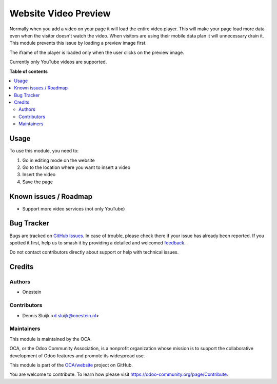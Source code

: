 =====================
Website Video Preview
=====================

.. 
   !!!!!!!!!!!!!!!!!!!!!!!!!!!!!!!!!!!!!!!!!!!!!!!!!!!!
   !! This file is generated by oca-gen-addon-readme !!
   !! changes will be overwritten.                   !!
   !!!!!!!!!!!!!!!!!!!!!!!!!!!!!!!!!!!!!!!!!!!!!!!!!!!!
   !! source digest: sha256:98c6448005f7cf38384e8140708aa484382caeaf5b4ec1031d478fb223dc0730
   !!!!!!!!!!!!!!!!!!!!!!!!!!!!!!!!!!!!!!!!!!!!!!!!!!!!

.. |badge1| image:: https://img.shields.io/badge/maturity-Beta-yellow.png
    :target: https://odoo-community.org/page/development-status
    :alt: Beta
.. |badge2| image:: https://img.shields.io/badge/licence-AGPL--3-blue.png
    :target: http://www.gnu.org/licenses/agpl-3.0-standalone.html
    :alt: License: AGPL-3
.. |badge3| image:: https://img.shields.io/badge/github-OCA%2Fwebsite-lightgray.png?logo=github
    :target: https://github.com/OCA/website/tree/11.0/website_video_preview
    :alt: OCA/website
.. |badge4| image:: https://img.shields.io/badge/weblate-Translate%20me-F47D42.png
    :target: https://translation.odoo-community.org/projects/website-11-0/website-11-0-website_video_preview
    :alt: Translate me on Weblate
.. |badge5| image:: https://img.shields.io/badge/runboat-Try%20me-875A7B.png
    :target: https://runboat.odoo-community.org/builds?repo=OCA/website&target_branch=11.0
    :alt: Try me on Runboat

|badge1| |badge2| |badge3| |badge4| |badge5|

Normally when you add a video on your page it will load the entire video player.
This will make your page load more data even when the visitor doesn't watch the video.
When visitors are using their mobile data plan it will unnecessary drain it.
This module prevents this issue by loading a preview image first.

The iframe of the player is loaded only when the user clicks on the preview image.

Currently only YouTube videos are supported.

**Table of contents**

.. contents::
   :local:

Usage
=====

To use this module, you need to:

#. Go in editing mode on the website
#. Go to the location where you want to insert a video
#. Insert the video
#. Save the page

Known issues / Roadmap
======================

* Support more video services (not only YouTube)

Bug Tracker
===========

Bugs are tracked on `GitHub Issues <https://github.com/OCA/website/issues>`_.
In case of trouble, please check there if your issue has already been reported.
If you spotted it first, help us to smash it by providing a detailed and welcomed
`feedback <https://github.com/OCA/website/issues/new?body=module:%20website_video_preview%0Aversion:%2011.0%0A%0A**Steps%20to%20reproduce**%0A-%20...%0A%0A**Current%20behavior**%0A%0A**Expected%20behavior**>`_.

Do not contact contributors directly about support or help with technical issues.

Credits
=======

Authors
~~~~~~~

* Onestein

Contributors
~~~~~~~~~~~~

* Dennis Sluijk <d.sluijk@onestein.nl>

Maintainers
~~~~~~~~~~~

This module is maintained by the OCA.

.. image:: https://odoo-community.org/logo.png
   :alt: Odoo Community Association
   :target: https://odoo-community.org

OCA, or the Odoo Community Association, is a nonprofit organization whose
mission is to support the collaborative development of Odoo features and
promote its widespread use.

This module is part of the `OCA/website <https://github.com/OCA/website/tree/11.0/website_video_preview>`_ project on GitHub.

You are welcome to contribute. To learn how please visit https://odoo-community.org/page/Contribute.
